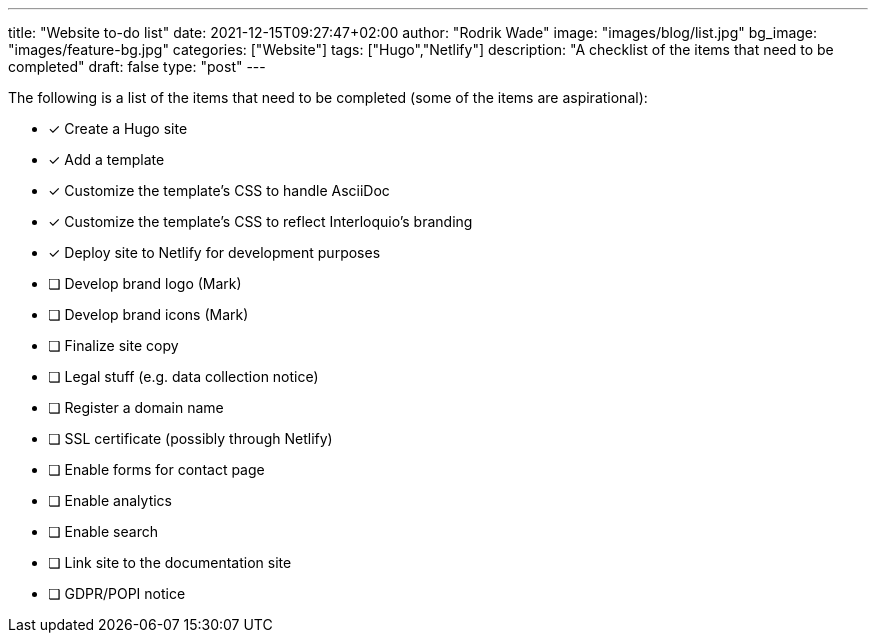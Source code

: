 ---
title: "Website to-do list"
date: 2021-12-15T09:27:47+02:00
author: "Rodrik Wade"
image: "images/blog/list.jpg"
bg_image: "images/feature-bg.jpg"
categories: ["Website"]
tags: ["Hugo","Netlify"]
description: "A checklist of the items that need to be completed"
draft: false
type: "post"
---

The following is a list of the items that need to be completed (some of the items are aspirational):

* [x] Create a Hugo site
* [x] Add a template
* [x] Customize the template's CSS to handle AsciiDoc
* [x] Customize the template's CSS to reflect Interloquio's branding
* [x] Deploy site to Netlify for development purposes
* [ ] Develop brand logo (Mark)
* [ ] Develop brand icons (Mark)
* [ ] Finalize site copy
* [ ] Legal stuff (e.g. data collection notice)
* [ ] Register a domain name
* [ ] SSL certificate (possibly through Netlify)
* [ ] Enable forms for contact page
* [ ] Enable analytics
* [ ] Enable search
* [ ] Link site to the documentation site
* [ ] GDPR/POPI notice


